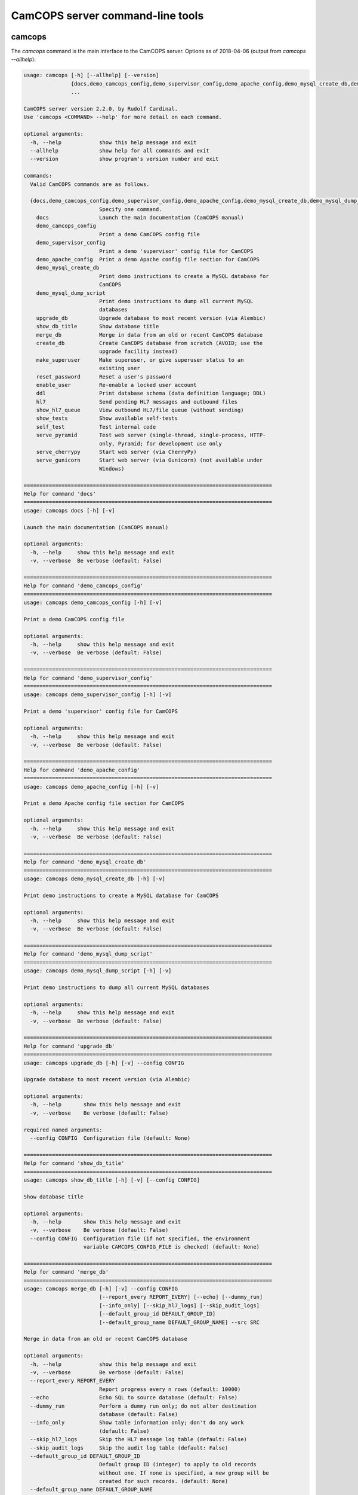 ..  documentation/source/server/server_command_line.rst

..  Copyright (C) 2012-2018 Rudolf Cardinal (rudolf@pobox.com).
    .
    This file is part of CamCOPS.
    .
    CamCOPS is free software: you can redistribute it and/or modify
    it under the terms of the GNU General Public License as published by
    the Free Software Foundation, either version 3 of the License, or
    (at your option) any later version.
    .
    CamCOPS is distributed in the hope that it will be useful,
    but WITHOUT ANY WARRANTY; without even the implied warranty of
    MERCHANTABILITY or FITNESS FOR A PARTICULAR PURPOSE. See the
    GNU General Public License for more details.
    .
    You should have received a copy of the GNU General Public License
    along with CamCOPS. If not, see <http://www.gnu.org/licenses/>.

.. _server_command_line_tools:

CamCOPS server command-line tools
=================================

.. _camcops_cli:

camcops
-------

The `camcops` command is the main interface to the CamCOPS server.
Options as of 2018-04-06 (output from `camcops --allhelp`):

.. code-block:: none

    usage: camcops [-h] [--allhelp] [--version]
                   {docs,demo_camcops_config,demo_supervisor_config,demo_apache_config,demo_mysql_create_db,demo_mysql_dump_script,upgrade_db,show_db_title,merge_db,create_db,make_superuser,reset_password,enable_user,ddl,hl7,show_hl7_queue,show_tests,self_test,serve_pyramid,serve_cherrypy,serve_gunicorn}
                   ...

    CamCOPS server version 2.2.0, by Rudolf Cardinal.
    Use 'camcops <COMMAND> --help' for more detail on each command.

    optional arguments:
      -h, --help            show this help message and exit
      --allhelp             show help for all commands and exit
      --version             show program's version number and exit

    commands:
      Valid CamCOPS commands are as follows.

      {docs,demo_camcops_config,demo_supervisor_config,demo_apache_config,demo_mysql_create_db,demo_mysql_dump_script,upgrade_db,show_db_title,merge_db,create_db,make_superuser,reset_password,enable_user,ddl,hl7,show_hl7_queue,show_tests,self_test,serve_pyramid,serve_cherrypy,serve_gunicorn}
                            Specify one command.
        docs                Launch the main documentation (CamCOPS manual)
        demo_camcops_config
                            Print a demo CamCOPS config file
        demo_supervisor_config
                            Print a demo 'supervisor' config file for CamCOPS
        demo_apache_config  Print a demo Apache config file section for CamCOPS
        demo_mysql_create_db
                            Print demo instructions to create a MySQL database for
                            CamCOPS
        demo_mysql_dump_script
                            Print demo instructions to dump all current MySQL
                            databases
        upgrade_db          Upgrade database to most recent version (via Alembic)
        show_db_title       Show database title
        merge_db            Merge in data from an old or recent CamCOPS database
        create_db           Create CamCOPS database from scratch (AVOID; use the
                            upgrade facility instead)
        make_superuser      Make superuser, or give superuser status to an
                            existing user
        reset_password      Reset a user's password
        enable_user         Re-enable a locked user account
        ddl                 Print database schema (data definition language; DDL)
        hl7                 Send pending HL7 messages and outbound files
        show_hl7_queue      View outbound HL7/file queue (without sending)
        show_tests          Show available self-tests
        self_test           Test internal code
        serve_pyramid       Test web server (single-thread, single-process, HTTP-
                            only, Pyramid; for development use only
        serve_cherrypy      Start web server (via CherryPy)
        serve_gunicorn      Start web server (via Gunicorn) (not available under
                            Windows)

    ===============================================================================
    Help for command 'docs'
    ===============================================================================
    usage: camcops docs [-h] [-v]

    Launch the main documentation (CamCOPS manual)

    optional arguments:
      -h, --help     show this help message and exit
      -v, --verbose  Be verbose (default: False)

    ===============================================================================
    Help for command 'demo_camcops_config'
    ===============================================================================
    usage: camcops demo_camcops_config [-h] [-v]

    Print a demo CamCOPS config file

    optional arguments:
      -h, --help     show this help message and exit
      -v, --verbose  Be verbose (default: False)

    ===============================================================================
    Help for command 'demo_supervisor_config'
    ===============================================================================
    usage: camcops demo_supervisor_config [-h] [-v]

    Print a demo 'supervisor' config file for CamCOPS

    optional arguments:
      -h, --help     show this help message and exit
      -v, --verbose  Be verbose (default: False)

    ===============================================================================
    Help for command 'demo_apache_config'
    ===============================================================================
    usage: camcops demo_apache_config [-h] [-v]

    Print a demo Apache config file section for CamCOPS

    optional arguments:
      -h, --help     show this help message and exit
      -v, --verbose  Be verbose (default: False)

    ===============================================================================
    Help for command 'demo_mysql_create_db'
    ===============================================================================
    usage: camcops demo_mysql_create_db [-h] [-v]

    Print demo instructions to create a MySQL database for CamCOPS

    optional arguments:
      -h, --help     show this help message and exit
      -v, --verbose  Be verbose (default: False)

    ===============================================================================
    Help for command 'demo_mysql_dump_script'
    ===============================================================================
    usage: camcops demo_mysql_dump_script [-h] [-v]

    Print demo instructions to dump all current MySQL databases

    optional arguments:
      -h, --help     show this help message and exit
      -v, --verbose  Be verbose (default: False)

    ===============================================================================
    Help for command 'upgrade_db'
    ===============================================================================
    usage: camcops upgrade_db [-h] [-v] --config CONFIG

    Upgrade database to most recent version (via Alembic)

    optional arguments:
      -h, --help       show this help message and exit
      -v, --verbose    Be verbose (default: False)

    required named arguments:
      --config CONFIG  Configuration file (default: None)

    ===============================================================================
    Help for command 'show_db_title'
    ===============================================================================
    usage: camcops show_db_title [-h] [-v] [--config CONFIG]

    Show database title

    optional arguments:
      -h, --help       show this help message and exit
      -v, --verbose    Be verbose (default: False)
      --config CONFIG  Configuration file (if not specified, the environment
                       variable CAMCOPS_CONFIG_FILE is checked) (default: None)

    ===============================================================================
    Help for command 'merge_db'
    ===============================================================================
    usage: camcops merge_db [-h] [-v] --config CONFIG
                            [--report_every REPORT_EVERY] [--echo] [--dummy_run]
                            [--info_only] [--skip_hl7_logs] [--skip_audit_logs]
                            [--default_group_id DEFAULT_GROUP_ID]
                            [--default_group_name DEFAULT_GROUP_NAME] --src SRC

    Merge in data from an old or recent CamCOPS database

    optional arguments:
      -h, --help            show this help message and exit
      -v, --verbose         Be verbose (default: False)
      --report_every REPORT_EVERY
                            Report progress every n rows (default: 10000)
      --echo                Echo SQL to source database (default: False)
      --dummy_run           Perform a dummy run only; do not alter destination
                            database (default: False)
      --info_only           Show table information only; don't do any work
                            (default: False)
      --skip_hl7_logs       Skip the HL7 message log table (default: False)
      --skip_audit_logs     Skip the audit log table (default: False)
      --default_group_id DEFAULT_GROUP_ID
                            Default group ID (integer) to apply to old records
                            without one. If none is specified, a new group will be
                            created for such records. (default: None)
      --default_group_name DEFAULT_GROUP_NAME
                            If default_group_id is not specified, use this group
                            name. The group will be looked up if it exists, and
                            created if not. (default: None)

    required named arguments:
      --config CONFIG       Configuration file (default: None)
      --src SRC             Source database (specified as an SQLAlchemy URL). The
                            contents of this database will be merged into the
                            database specified in the config file. (default: None)

    ===============================================================================
    Help for command 'create_db'
    ===============================================================================
    usage: camcops create_db [-h] [-v] --config CONFIG --confirm_create_db

    Create CamCOPS database from scratch (AVOID; use the upgrade facility instead)

    optional arguments:
      -h, --help           show this help message and exit
      -v, --verbose        Be verbose (default: False)

    required named arguments:
      --config CONFIG      Configuration file (default: None)
      --confirm_create_db  Must specify this too, as a safety measure (default:
                           False)

    ===============================================================================
    Help for command 'make_superuser'
    ===============================================================================
    usage: camcops make_superuser [-h] [-v] [--config CONFIG]
                                  [--username USERNAME]

    Make superuser, or give superuser status to an existing user

    optional arguments:
      -h, --help           show this help message and exit
      -v, --verbose        Be verbose (default: False)
      --config CONFIG      Configuration file (if not specified, the environment
                           variable CAMCOPS_CONFIG_FILE is checked) (default:
                           None)
      --username USERNAME  Username of superuser to create/promote (if omitted,
                           you will be asked to type it in) (default: None)

    ===============================================================================
    Help for command 'reset_password'
    ===============================================================================
    usage: camcops reset_password [-h] [-v] [--config CONFIG]
                                  [--username USERNAME]

    Reset a user's password

    optional arguments:
      -h, --help           show this help message and exit
      -v, --verbose        Be verbose (default: False)
      --config CONFIG      Configuration file (if not specified, the environment
                           variable CAMCOPS_CONFIG_FILE is checked) (default:
                           None)
      --username USERNAME  Username to change password for (if omitted, you will
                           be asked to type it in) (default: None)

    ===============================================================================
    Help for command 'enable_user'
    ===============================================================================
    usage: camcops enable_user [-h] [-v] [--config CONFIG] [--username USERNAME]

    Re-enable a locked user account

    optional arguments:
      -h, --help           show this help message and exit
      -v, --verbose        Be verbose (default: False)
      --config CONFIG      Configuration file (if not specified, the environment
                           variable CAMCOPS_CONFIG_FILE is checked) (default:
                           None)
      --username USERNAME  Username to enable (if omitted, you will be asked to
                           type it in) (default: None)

    ===============================================================================
    Help for command 'ddl'
    ===============================================================================
    usage: camcops ddl [-h] [-v] [--config CONFIG] [--dialect DIALECT]

    Print database schema (data definition language; DDL)

    optional arguments:
      -h, --help         show this help message and exit
      -v, --verbose      Be verbose (default: False)
      --config CONFIG    Configuration file (if not specified, the environment
                         variable CAMCOPS_CONFIG_FILE is checked) (default: None)
      --dialect DIALECT  SQL dialect (options: sybase, postgresql, sqlite, mysql,
                         oracle, mssql, firebird) (default: mysql)

    ===============================================================================
    Help for command 'hl7'
    ===============================================================================
    usage: camcops hl7 [-h] [-v] [--config CONFIG]

    Send pending HL7 messages and outbound files

    optional arguments:
      -h, --help       show this help message and exit
      -v, --verbose    Be verbose (default: False)
      --config CONFIG  Configuration file (if not specified, the environment
                       variable CAMCOPS_CONFIG_FILE is checked) (default: None)

    ===============================================================================
    Help for command 'show_hl7_queue'
    ===============================================================================
    usage: camcops show_hl7_queue [-h] [-v] [--config CONFIG]

    View outbound HL7/file queue (without sending)

    optional arguments:
      -h, --help       show this help message and exit
      -v, --verbose    Be verbose (default: False)
      --config CONFIG  Configuration file (if not specified, the environment
                       variable CAMCOPS_CONFIG_FILE is checked) (default: None)

    ===============================================================================
    Help for command 'show_tests'
    ===============================================================================
    usage: camcops show_tests [-h] [-v]

    Show available self-tests

    optional arguments:
      -h, --help     show this help message and exit
      -v, --verbose  Be verbose (default: False)

    ===============================================================================
    Help for command 'self_test'
    ===============================================================================
    usage: camcops self_test [-h] [-v]

    Test internal code

    optional arguments:
      -h, --help     show this help message and exit
      -v, --verbose  Be verbose (default: False)

    ===============================================================================
    Help for command 'serve_pyramid'
    ===============================================================================
    usage: camcops serve_pyramid [-h] [-v] [--config CONFIG] [--host HOST]
                                 [--port PORT]
                                 [--trusted_proxy_headers [TRUSTED_PROXY_HEADERS [TRUSTED_PROXY_HEADERS ...]]]
                                 [--proxy_http_host PROXY_HTTP_HOST]
                                 [--proxy_remote_addr PROXY_REMOTE_ADDR]
                                 [--proxy_script_name PROXY_SCRIPT_NAME]
                                 [--proxy_server_port PROXY_SERVER_PORT]
                                 [--proxy_server_name PROXY_SERVER_NAME]
                                 [--proxy_url_scheme PROXY_URL_SCHEME]
                                 [--proxy_rewrite_path_info]
                                 [--debug_reverse_proxy] [--debug_toolbar]

    Test web server (single-thread, single-process, HTTP-only, Pyramid; for
    development use only

    optional arguments:
      -h, --help            show this help message and exit
      -v, --verbose         Be verbose (default: False)
      --config CONFIG       Configuration file (if not specified, the environment
                            variable CAMCOPS_CONFIG_FILE is checked) (default:
                            None)
      --host HOST           Hostname to listen on (default: 127.0.0.1)
      --port PORT           Port to listen on (default: 8000)
      --trusted_proxy_headers [TRUSTED_PROXY_HEADERS [TRUSTED_PROXY_HEADERS ...]]
                            Trust these WSGI environment variables for when the
                            server is behind a reverse proxy (e.g. an Apache
                            front-end web server). Options: ['HTTP_X_HOST',
                            'HTTP_X_FORWARDED_HOST', 'HTTP_X_FORWARDED_PORT',
                            'HTTP_X_FORWARDED_FOR', 'HTTP_X_REAL_IP',
                            'HTTP_X_FORWARDED_PROTO', 'HTTP_X_FORWARDED_PROTOCOL',
                            'HTTP_X_FORWARDED_SCHEME', 'HTTP_X_SCHEME',
                            'HTTP_X_FORWARDED_HTTPS', 'HTTP_X_FORWARDED_SSL',
                            'HTTP_X_HTTPS', 'HTTP_X_SCRIPT_NAME',
                            'HTTP_X_FORWARDED_SCRIPT_NAME',
                            'HTTP_X_FORWARDED_SERVER'] (default: None)
      --proxy_http_host PROXY_HTTP_HOST
                            Option to set the WSGI HTTP host directly. This
                            affects the WSGI variable HTTP_HOST. If not specified,
                            trusted variables within ['HTTP_X_HOST',
                            'HTTP_X_FORWARDED_HOST'] will be used. (default: None)
      --proxy_remote_addr PROXY_REMOTE_ADDR
                            Option to set the WSGI remote address directly. This
                            affects the WSGI variable REMOTE_ADDR. If not
                            specified, trusted variables within
                            ['HTTP_X_FORWARDED_FOR', 'HTTP_X_REAL_IP'] will be
                            used. (default: None)
      --proxy_script_name PROXY_SCRIPT_NAME
                            Path at which this script is mounted. Set this if you
                            are hosting this CamCOPS instance at a non-root path,
                            unless you set trusted WSGI headers instead. For
                            example, if you are running an Apache server and want
                            this instance of CamCOPS to appear at
                            /somewhere/camcops, then (a) configure your Apache
                            instance to proxy requests to /somewhere/camcops/...
                            to this server (e.g. via an internal TCP/IP port or
                            UNIX socket) and specify this option. If this option
                            is not set, then the OS environment variable
                            SCRIPT_NAME will be checked as well, and if that is
                            not set, trusted variables within
                            ['HTTP_X_SCRIPT_NAME', 'HTTP_X_FORWARDED_SCRIPT_NAME']
                            will be used. This option affects the WSGI variables
                            SCRIPT_NAME and PATH_INFO. (default: None)
      --proxy_server_port PROXY_SERVER_PORT
                            Option to set the WSGI server port directly. This
                            affects the WSGI variable SERVER_PORT. If not
                            specified, trusted variables within
                            ['HTTP_X_FORWARDED_PORT'] will be used. (default:
                            None)
      --proxy_server_name PROXY_SERVER_NAME
                            Option to set the WSGI server name directly. This
                            affects the WSGI variable SERVER_NAME. If not
                            specified, trusted variables within
                            ['HTTP_X_FORWARDED_SERVER'] will be used. (default:
                            None)
      --proxy_url_scheme PROXY_URL_SCHEME
                            Option to set the WSGI scheme (e.g. http, https)
                            directly. This affects the WSGI variable
                            wsgi.url_scheme. If not specified, trusted variables
                            within ['HTTP_X_FORWARDED_PROTO',
                            'HTTP_X_FORWARDED_PROTOCOL',
                            'HTTP_X_FORWARDED_SCHEME', 'HTTP_X_SCHEME',
                            'HTTP_X_FORWARDED_HTTPS', 'HTTP_X_FORWARDED_SSL',
                            'HTTP_X_HTTPS'] will be used. (default: None)
      --proxy_rewrite_path_info
                            If SCRIPT_NAME is rewritten, this option causes
                            PATH_INFO to be rewritten, if it starts with
                            SCRIPT_NAME, to strip off SCRIPT_NAME. Appropriate for
                            some front-end web browsers with limited reverse
                            proxying support (but do not use for Apache with
                            ProxyPass, because that rewrites incoming URLs
                            properly). (default: False)
      --debug_reverse_proxy
                            For --behind_reverse_proxy: show debugging information
                            as WSGI variables are rewritten. (default: False)
      --debug_toolbar       Enable the Pyramid debug toolbar (default: False)

    ===============================================================================
    Help for command 'serve_cherrypy'
    ===============================================================================
    usage: camcops serve_cherrypy [-h] [-v] [--config CONFIG] [--serve]
                                  [--host HOST] [--port PORT]
                                  [--unix_domain_socket UNIX_DOMAIN_SOCKET]
                                  [--server_name SERVER_NAME]
                                  [--threads_start THREADS_START]
                                  [--threads_max THREADS_MAX]
                                  [--ssl_certificate SSL_CERTIFICATE]
                                  [--ssl_private_key SSL_PRIVATE_KEY]
                                  [--log_screen] [--no_log_screen]
                                  [--root_path ROOT_PATH]
                                  [--trusted_proxy_headers [TRUSTED_PROXY_HEADERS [TRUSTED_PROXY_HEADERS ...]]]
                                  [--proxy_http_host PROXY_HTTP_HOST]
                                  [--proxy_remote_addr PROXY_REMOTE_ADDR]
                                  [--proxy_script_name PROXY_SCRIPT_NAME]
                                  [--proxy_server_port PROXY_SERVER_PORT]
                                  [--proxy_server_name PROXY_SERVER_NAME]
                                  [--proxy_url_scheme PROXY_URL_SCHEME]
                                  [--proxy_rewrite_path_info]
                                  [--debug_reverse_proxy] [--debug_toolbar]

    Start web server (via CherryPy)

    optional arguments:
      -h, --help            show this help message and exit
      -v, --verbose         Be verbose (default: False)
      --config CONFIG       Configuration file (if not specified, the environment
                            variable CAMCOPS_CONFIG_FILE is checked) (default:
                            None)
      --serve
      --host HOST           hostname to listen on (default: 127.0.0.1)
      --port PORT           port to listen on (default: 8000)
      --unix_domain_socket UNIX_DOMAIN_SOCKET
                            UNIX domain socket to listen on (overrides host/port
                            if specified) (default: )
      --server_name SERVER_NAME
                            CherryPy's SERVER_NAME environ entry (default:
                            localhost)
      --threads_start THREADS_START
                            Number of threads for server to start with (default:
                            10)
      --threads_max THREADS_MAX
                            Maximum number of threads for server to use (-1 for no
                            limit) (BEWARE exceeding the permitted number of
                            database connections) (default: 100)
      --ssl_certificate SSL_CERTIFICATE
                            SSL certificate file (e.g. /etc/ssl/certs/ssl-cert-
                            snakeoil.pem) (default: None)
      --ssl_private_key SSL_PRIVATE_KEY
                            SSL private key file (e.g. /etc/ssl/private/ssl-cert-
                            snakeoil.key) (default: None)
      --log_screen          Log access requests etc. to terminal (default)
                            (default: True)
      --no_log_screen       Don't log access requests etc. to terminal (default:
                            True)
      --root_path ROOT_PATH
                            Root path to serve CRATE at, WITHIN this CherryPy web
                            server instance. (There is unlikely to be a reason to
                            use something other than '/'; do not confuse this with
                            the mount point within a wider, e.g. Apache,
                            configuration, which is set instead by the WSGI
                            variable SCRIPT_NAME; see the --trusted_proxy_headers
                            and --proxy_script_name options.) (default: /)
      --trusted_proxy_headers [TRUSTED_PROXY_HEADERS [TRUSTED_PROXY_HEADERS ...]]
                            Trust these WSGI environment variables for when the
                            server is behind a reverse proxy (e.g. an Apache
                            front-end web server). Options: ['HTTP_X_HOST',
                            'HTTP_X_FORWARDED_HOST', 'HTTP_X_FORWARDED_PORT',
                            'HTTP_X_FORWARDED_FOR', 'HTTP_X_REAL_IP',
                            'HTTP_X_FORWARDED_PROTO', 'HTTP_X_FORWARDED_PROTOCOL',
                            'HTTP_X_FORWARDED_SCHEME', 'HTTP_X_SCHEME',
                            'HTTP_X_FORWARDED_HTTPS', 'HTTP_X_FORWARDED_SSL',
                            'HTTP_X_HTTPS', 'HTTP_X_SCRIPT_NAME',
                            'HTTP_X_FORWARDED_SCRIPT_NAME',
                            'HTTP_X_FORWARDED_SERVER'] (default: None)
      --proxy_http_host PROXY_HTTP_HOST
                            Option to set the WSGI HTTP host directly. This
                            affects the WSGI variable HTTP_HOST. If not specified,
                            trusted variables within ['HTTP_X_HOST',
                            'HTTP_X_FORWARDED_HOST'] will be used. (default: None)
      --proxy_remote_addr PROXY_REMOTE_ADDR
                            Option to set the WSGI remote address directly. This
                            affects the WSGI variable REMOTE_ADDR. If not
                            specified, trusted variables within
                            ['HTTP_X_FORWARDED_FOR', 'HTTP_X_REAL_IP'] will be
                            used. (default: None)
      --proxy_script_name PROXY_SCRIPT_NAME
                            Path at which this script is mounted. Set this if you
                            are hosting this CamCOPS instance at a non-root path,
                            unless you set trusted WSGI headers instead. For
                            example, if you are running an Apache server and want
                            this instance of CamCOPS to appear at
                            /somewhere/camcops, then (a) configure your Apache
                            instance to proxy requests to /somewhere/camcops/...
                            to this server (e.g. via an internal TCP/IP port or
                            UNIX socket) and specify this option. If this option
                            is not set, then the OS environment variable
                            SCRIPT_NAME will be checked as well, and if that is
                            not set, trusted variables within
                            ['HTTP_X_SCRIPT_NAME', 'HTTP_X_FORWARDED_SCRIPT_NAME']
                            will be used. This option affects the WSGI variables
                            SCRIPT_NAME and PATH_INFO. (default: None)
      --proxy_server_port PROXY_SERVER_PORT
                            Option to set the WSGI server port directly. This
                            affects the WSGI variable SERVER_PORT. If not
                            specified, trusted variables within
                            ['HTTP_X_FORWARDED_PORT'] will be used. (default:
                            None)
      --proxy_server_name PROXY_SERVER_NAME
                            Option to set the WSGI server name directly. This
                            affects the WSGI variable SERVER_NAME. If not
                            specified, trusted variables within
                            ['HTTP_X_FORWARDED_SERVER'] will be used. (default:
                            None)
      --proxy_url_scheme PROXY_URL_SCHEME
                            Option to set the WSGI scheme (e.g. http, https)
                            directly. This affects the WSGI variable
                            wsgi.url_scheme. If not specified, trusted variables
                            within ['HTTP_X_FORWARDED_PROTO',
                            'HTTP_X_FORWARDED_PROTOCOL',
                            'HTTP_X_FORWARDED_SCHEME', 'HTTP_X_SCHEME',
                            'HTTP_X_FORWARDED_HTTPS', 'HTTP_X_FORWARDED_SSL',
                            'HTTP_X_HTTPS'] will be used. (default: None)
      --proxy_rewrite_path_info
                            If SCRIPT_NAME is rewritten, this option causes
                            PATH_INFO to be rewritten, if it starts with
                            SCRIPT_NAME, to strip off SCRIPT_NAME. Appropriate for
                            some front-end web browsers with limited reverse
                            proxying support (but do not use for Apache with
                            ProxyPass, because that rewrites incoming URLs
                            properly). (default: False)
      --debug_reverse_proxy
                            For --behind_reverse_proxy: show debugging information
                            as WSGI variables are rewritten. (default: False)
      --debug_toolbar       Enable the Pyramid debug toolbar (default: False)

    ===============================================================================
    Help for command 'serve_gunicorn'
    ===============================================================================
    usage: camcops serve_gunicorn [-h] [-v] [--config CONFIG] [--serve]
                                  [--host HOST] [--port PORT]
                                  [--unix_domain_socket UNIX_DOMAIN_SOCKET]
                                  [--num_workers NUM_WORKERS] [--debug_reload]
                                  [--ssl_certificate SSL_CERTIFICATE]
                                  [--ssl_private_key SSL_PRIVATE_KEY]
                                  [--timeout TIMEOUT]
                                  [--debug_show_gunicorn_options]
                                  [--trusted_proxy_headers [TRUSTED_PROXY_HEADERS [TRUSTED_PROXY_HEADERS ...]]]
                                  [--proxy_http_host PROXY_HTTP_HOST]
                                  [--proxy_remote_addr PROXY_REMOTE_ADDR]
                                  [--proxy_script_name PROXY_SCRIPT_NAME]
                                  [--proxy_server_port PROXY_SERVER_PORT]
                                  [--proxy_server_name PROXY_SERVER_NAME]
                                  [--proxy_url_scheme PROXY_URL_SCHEME]
                                  [--proxy_rewrite_path_info]
                                  [--debug_reverse_proxy] [--debug_toolbar]

    Start web server (via Gunicorn) (not available under Windows)

    optional arguments:
      -h, --help            show this help message and exit
      -v, --verbose         Be verbose (default: False)
      --config CONFIG       Configuration file (if not specified, the environment
                            variable CAMCOPS_CONFIG_FILE is checked) (default:
                            None)
      --serve
      --host HOST           hostname to listen on (default: 127.0.0.1)
      --port PORT           port to listen on (default: 8000)
      --unix_domain_socket UNIX_DOMAIN_SOCKET
                            UNIX domain socket to listen on (overrides host/port
                            if specified) (default: )
      --num_workers NUM_WORKERS
                            Number of worker processes for server to use (default:
                            16)
      --debug_reload        Debugging option: reload Gunicorn upon code change
                            (default: False)
      --ssl_certificate SSL_CERTIFICATE
                            SSL certificate file (e.g. /etc/ssl/certs/ssl-cert-
                            snakeoil.pem) (default: None)
      --ssl_private_key SSL_PRIVATE_KEY
                            SSL private key file (e.g. /etc/ssl/private/ssl-cert-
                            snakeoil.key) (default: None)
      --timeout TIMEOUT     Gunicorn worker timeout (s) (default: 30)
      --debug_show_gunicorn_options
                            Debugging option: show possible Gunicorn settings
                            (default: False)
      --trusted_proxy_headers [TRUSTED_PROXY_HEADERS [TRUSTED_PROXY_HEADERS ...]]
                            Trust these WSGI environment variables for when the
                            server is behind a reverse proxy (e.g. an Apache
                            front-end web server). Options: ['HTTP_X_HOST',
                            'HTTP_X_FORWARDED_HOST', 'HTTP_X_FORWARDED_PORT',
                            'HTTP_X_FORWARDED_FOR', 'HTTP_X_REAL_IP',
                            'HTTP_X_FORWARDED_PROTO', 'HTTP_X_FORWARDED_PROTOCOL',
                            'HTTP_X_FORWARDED_SCHEME', 'HTTP_X_SCHEME',
                            'HTTP_X_FORWARDED_HTTPS', 'HTTP_X_FORWARDED_SSL',
                            'HTTP_X_HTTPS', 'HTTP_X_SCRIPT_NAME',
                            'HTTP_X_FORWARDED_SCRIPT_NAME',
                            'HTTP_X_FORWARDED_SERVER'] (default: None)
      --proxy_http_host PROXY_HTTP_HOST
                            Option to set the WSGI HTTP host directly. This
                            affects the WSGI variable HTTP_HOST. If not specified,
                            trusted variables within ['HTTP_X_HOST',
                            'HTTP_X_FORWARDED_HOST'] will be used. (default: None)
      --proxy_remote_addr PROXY_REMOTE_ADDR
                            Option to set the WSGI remote address directly. This
                            affects the WSGI variable REMOTE_ADDR. If not
                            specified, trusted variables within
                            ['HTTP_X_FORWARDED_FOR', 'HTTP_X_REAL_IP'] will be
                            used. (default: None)
      --proxy_script_name PROXY_SCRIPT_NAME
                            Path at which this script is mounted. Set this if you
                            are hosting this CamCOPS instance at a non-root path,
                            unless you set trusted WSGI headers instead. For
                            example, if you are running an Apache server and want
                            this instance of CamCOPS to appear at
                            /somewhere/camcops, then (a) configure your Apache
                            instance to proxy requests to /somewhere/camcops/...
                            to this server (e.g. via an internal TCP/IP port or
                            UNIX socket) and specify this option. If this option
                            is not set, then the OS environment variable
                            SCRIPT_NAME will be checked as well, and if that is
                            not set, trusted variables within
                            ['HTTP_X_SCRIPT_NAME', 'HTTP_X_FORWARDED_SCRIPT_NAME']
                            will be used. This option affects the WSGI variables
                            SCRIPT_NAME and PATH_INFO. (default: None)
      --proxy_server_port PROXY_SERVER_PORT
                            Option to set the WSGI server port directly. This
                            affects the WSGI variable SERVER_PORT. If not
                            specified, trusted variables within
                            ['HTTP_X_FORWARDED_PORT'] will be used. (default:
                            None)
      --proxy_server_name PROXY_SERVER_NAME
                            Option to set the WSGI server name directly. This
                            affects the WSGI variable SERVER_NAME. If not
                            specified, trusted variables within
                            ['HTTP_X_FORWARDED_SERVER'] will be used. (default:
                            None)
      --proxy_url_scheme PROXY_URL_SCHEME
                            Option to set the WSGI scheme (e.g. http, https)
                            directly. This affects the WSGI variable
                            wsgi.url_scheme. If not specified, trusted variables
                            within ['HTTP_X_FORWARDED_PROTO',
                            'HTTP_X_FORWARDED_PROTOCOL',
                            'HTTP_X_FORWARDED_SCHEME', 'HTTP_X_SCHEME',
                            'HTTP_X_FORWARDED_HTTPS', 'HTTP_X_FORWARDED_SSL',
                            'HTTP_X_HTTPS'] will be used. (default: None)
      --proxy_rewrite_path_info
                            If SCRIPT_NAME is rewritten, this option causes
                            PATH_INFO to be rewritten, if it starts with
                            SCRIPT_NAME, to strip off SCRIPT_NAME. Appropriate for
                            some front-end web browsers with limited reverse
                            proxying support (but do not use for Apache with
                            ProxyPass, because that rewrites incoming URLs
                            properly). (default: False)
      --debug_reverse_proxy
                            For --behind_reverse_proxy: show debugging information
                            as WSGI variables are rewritten. (default: False)
      --debug_toolbar       Enable the Pyramid debug toolbar (default: False)


.. _camcops_meta:

camcops_meta
------------

The `camcops_meta` tool allows you to run CamCOPS over multiple CamCOPS
configuration files/databases. It’s less useful than it was, because the
dominant mode of “one database per research group” has been replaced by the
concept of “a single database with group-level security”.

Options as of 2017-10-23:

.. code-block:: none

    usage: camcops_meta [-h] --filespecs FILESPECS [FILESPECS ...]
                        [--ccargs [CCARGS [CCARGS ...]]] [--python PYTHON]
                        [--camcops CAMCOPS] [-d] [-v]
                        cc_command

    Run commands across multiple CamCOPS databases

    positional arguments:
      cc_command            Main command to pass to CamCOPS

    optional arguments:
      -h, --help            show this help message and exit
      --filespecs FILESPECS [FILESPECS ...]
                            List of CamCOPS config files (wildcards OK)
      --ccargs [CCARGS [CCARGS ...]]
                            List of CamCOPS arguments, to which '--' will be
                            prefixed
      --python PYTHON       Python interpreter (default:
                            /home/rudolf/dev/venvs/camcops/bin/python3)
      --camcops CAMCOPS     CamCOPS executable (default:
                            /home/rudolf/Documents/code/camcops/server/camcops.py)
      -d, --dummyrun        Dummy run (show filenames only)
      -v, --verbose         Verbose


camcops_backup_mysql_database
-----------------------------

This simple tool uses MySQL to dump a MySQL database to a .SQL file (from which
you can restore it), and names the file according to the name of the database
plus a timestamp.

Options as of 2017-10-23:

.. code-block:: none

    usage: camcops_backup_mysql_database [-h]
                                         [--max_allowed_packet MAX_ALLOWED_PACKET]
                                         [--mysqldump MYSQLDUMP]
                                         [--username USERNAME]
                                         [--password PASSWORD]
                                         [--with_drop_create_database] [--verbose]
                                         databases [databases ...]

    Back up a specific MySQL database

    positional arguments:
      databases             Database(s) to back up

    optional arguments:
      -h, --help            show this help message and exit
      --max_allowed_packet MAX_ALLOWED_PACKET
                            Maximum size of buffer (default: 1GB)
      --mysqldump MYSQLDUMP
                            mysqldump executable (default: mysqldump)
      --username USERNAME   MySQL user (default: root)
      --password PASSWORD   MySQL password (AVOID THIS OPTION IF POSSIBLE; VERY
                            INSECURE; VISIBLE TO OTHER PROCESSES; if you don't use
                            it, you'll be prompted for the password) (default:
                            root)
      --with_drop_create_database
                            Include DROP DATABASE and CREATE DATABASE commands
                            (default: False)
      --verbose             Verbose output (default: False)
